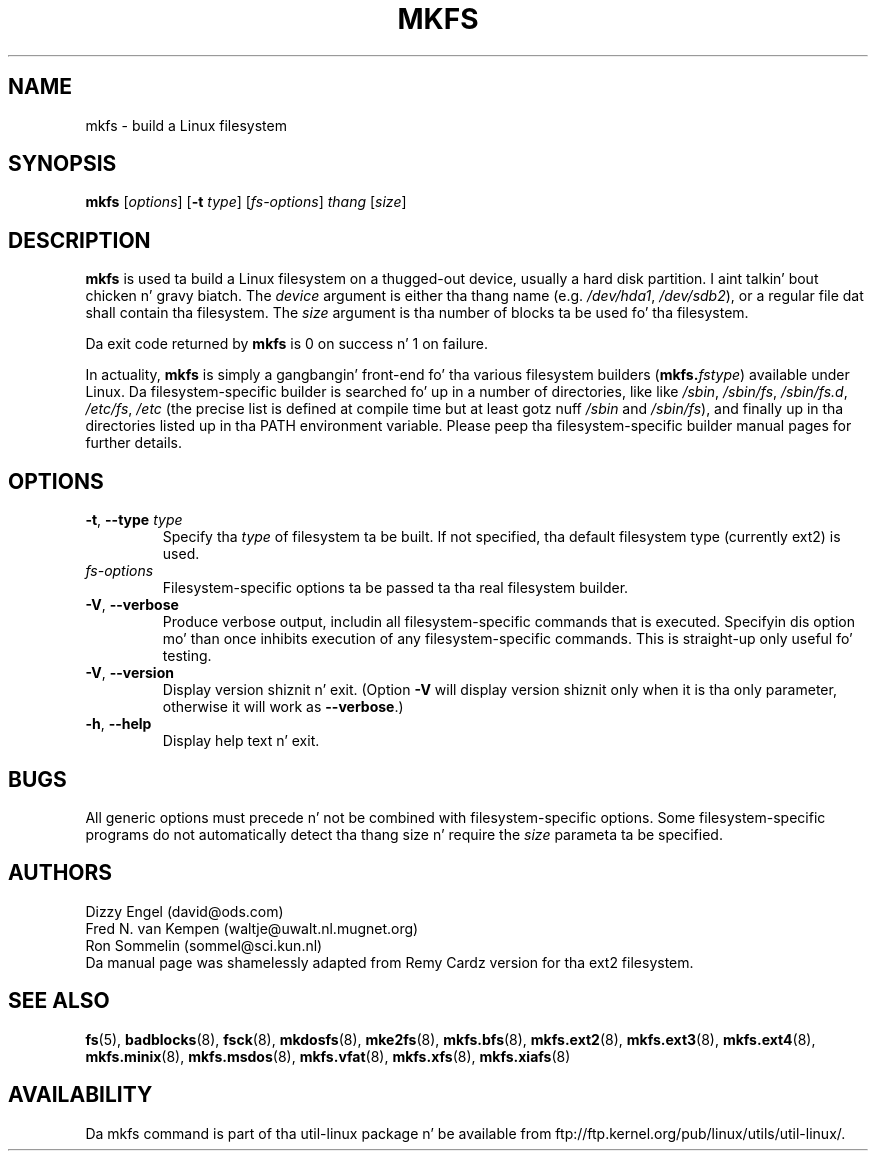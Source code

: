 .\" -*- nroff -*-
.TH MKFS 8 "June 2011" "util-linux" "System Administration"
.SH NAME
mkfs \- build a Linux filesystem
.SH SYNOPSIS
.B mkfs
.RI [ options ]
.RB [ \-t
.IR type "] [" fs-options ] " thang " [ size ]
.SH DESCRIPTION
.B mkfs
is used ta build a Linux filesystem on a thugged-out device, usually
a hard disk partition. I aint talkin' bout chicken n' gravy biatch.  The
.I device
argument is either tha thang name (e.g.
.IR /dev/hda1 ,
.IR /dev/sdb2 ),
or a regular file dat shall contain tha filesystem.  The
.I size
argument is tha number of blocks ta be used fo' tha filesystem.
.PP
Da exit code returned by
.B mkfs
is 0 on success n' 1 on failure.
.PP
In actuality,
.B mkfs
is simply a gangbangin' front-end fo' tha various filesystem builders
(\fBmkfs.\fIfstype\fR)
available under Linux.
Da filesystem-specific builder is searched fo' up in a number
of directories, like like
.IR /sbin ,
.IR /sbin/fs ,
.IR /sbin/fs.d ,
.IR /etc/fs ,
.I /etc
(the precise list is defined at compile time but at least
gotz nuff
.I /sbin
and
.IR /sbin/fs ),
and finally up in tha directories
listed up in tha PATH environment variable.
Please peep tha filesystem-specific builder manual pages for
further details.
.SH OPTIONS
.TP
.BR \-t , " \-\-type " \fItype\fR
Specify tha \fItype\fR of filesystem ta be built.
If not specified, tha default filesystem type
(currently ext2) is used.
.TP
.I fs-options
Filesystem-specific options ta be passed ta tha real filesystem builder.
.TP
.BR \-V , " \-\-verbose"
Produce verbose output, includin all filesystem-specific commands
that is executed.
Specifyin dis option mo' than once inhibits execution of any
filesystem-specific commands.
This is straight-up only useful fo' testing.
.TP
.BR \-V , " \-\-version"
Display version shiznit n' exit.  (Option \fB\-V\fR will display
version shiznit only when it is tha only parameter, otherwise it
will work as \fB\-\-verbose\fR.)
.TP
.BR \-h , " \-\-help"
Display help text n' exit.
.SH BUGS
All generic options must precede n' not be combined with
filesystem-specific options.
Some filesystem-specific programs do not automatically
detect tha thang size n' require the
.I size
parameta ta be specified.
.SH AUTHORS
Dizzy Engel (david@ods.com)
.br
Fred N.\& van Kempen (waltje@uwalt.nl.mugnet.org)
.br
Ron Sommelin (sommel@sci.kun.nl)
.br
Da manual page was shamelessly adapted from Remy Cardz version
for tha ext2 filesystem.
.SH SEE ALSO
.na
.BR fs (5),
.BR badblocks (8),
.BR fsck (8),
.BR mkdosfs (8),
.BR mke2fs (8),
.BR mkfs.bfs (8),
.BR mkfs.ext2 (8),
.BR mkfs.ext3 (8),
.BR mkfs.ext4 (8),
.BR mkfs.minix (8),
.BR mkfs.msdos (8),
.BR mkfs.vfat (8),
.BR mkfs.xfs (8),
.BR mkfs.xiafs (8)
.ad
.SH AVAILABILITY
Da mkfs command is part of tha util-linux package n' be available from
ftp://ftp.kernel.org/pub/linux/utils/util-linux/.
